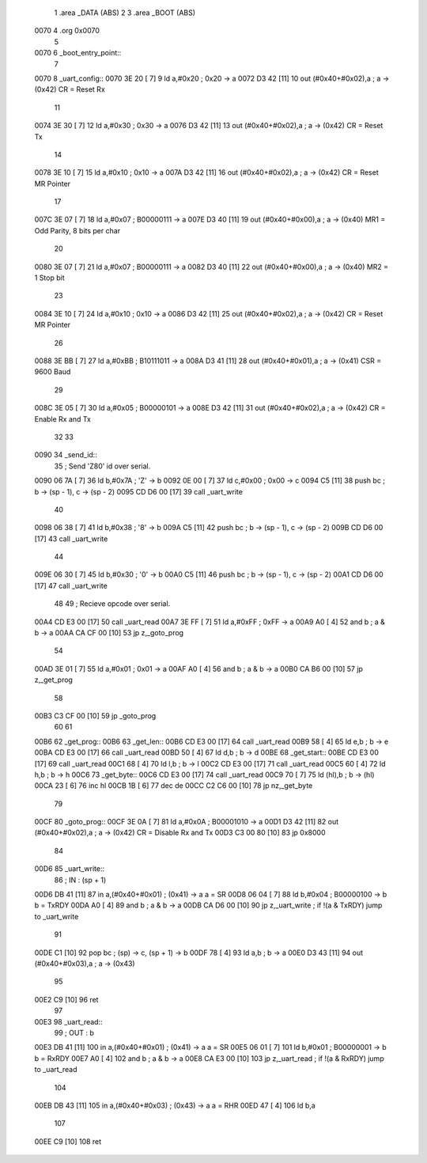                               1 .area	_DATA (ABS)
                              2 
                              3 .area	_BOOT (ABS)
   0070                       4 .org	0x0070
                              5 
   0070                       6 _boot_entry_point::
                              7 
   0070                       8 _uart_config::
   0070 3E 20         [ 7]    9 	ld 	a,#0x20			; 0x20 -> a
   0072 D3 42         [11]   10 	out	(#0x40+#0x02),a		; a -> (0x42)		CR = Reset Rx
                             11 
   0074 3E 30         [ 7]   12 	ld	a,#0x30			; 0x30 -> a
   0076 D3 42         [11]   13 	out	(#0x40+#0x02),a		; a -> (0x42)		CR = Reset Tx
                             14 
   0078 3E 10         [ 7]   15 	ld	a,#0x10			; 0x10 -> a
   007A D3 42         [11]   16 	out	(#0x40+#0x02),a		; a -> (0x42)		CR = Reset MR Pointer
                             17 
   007C 3E 07         [ 7]   18 	ld	a,#0x07			; B00000111 -> a
   007E D3 40         [11]   19 	out	(#0x40+#0x00),a		; a -> (0x40)		MR1 = Odd Parity, 8 bits per char
                             20 
   0080 3E 07         [ 7]   21 	ld	a,#0x07			; B00000111 -> a
   0082 D3 40         [11]   22 	out	(#0x40+#0x00),a		; a -> (0x40)		MR2 = 1 Stop bit
                             23 
   0084 3E 10         [ 7]   24 	ld	a,#0x10			; 0x10 -> a
   0086 D3 42         [11]   25 	out	(#0x40+#0x02),a		; a -> (0x42)		CR = Reset MR Pointer
                             26 
   0088 3E BB         [ 7]   27 	ld	a,#0xBB			; B10111011 -> a
   008A D3 41         [11]   28 	out	(#0x40+#0x01),a		; a -> (0x41)		CSR = 9600 Baud
                             29 
   008C 3E 05         [ 7]   30 	ld	a,#0x05			; B00000101 -> a
   008E D3 42         [11]   31 	out	(#0x40+#0x02),a		; a -> (0x42)		CR = Enable Rx and Tx
                             32 
                             33 
   0090                      34 _send_id::
                             35 ; Send 'Z80' id over serial.
   0090 06 7A         [ 7]   36 	ld	b,#0x7A			; 'Z' -> b
   0092 0E 00         [ 7]   37 	ld	c,#0x00			; 0x00 -> c
   0094 C5            [11]   38 	push	bc			; b -> (sp - 1), c -> (sp - 2)
   0095 CD D6 00      [17]   39 	call	_uart_write
                             40 
   0098 06 38         [ 7]   41 	ld	b,#0x38			; '8' -> b
   009A C5            [11]   42 	push	bc			; b -> (sp - 1), c -> (sp - 2)
   009B CD D6 00      [17]   43 	call	_uart_write
                             44 
   009E 06 30         [ 7]   45 	ld	b,#0x30			; '0' -> b
   00A0 C5            [11]   46 	push	bc			; b -> (sp - 1), c -> (sp - 2)
   00A1 CD D6 00      [17]   47 	call	_uart_write
                             48 
                             49 ; Recieve opcode over serial.
   00A4 CD E3 00      [17]   50 	call	_uart_read
   00A7 3E FF         [ 7]   51 	ld	a,#0xFF			; 0xFF -> a
   00A9 A0            [ 4]   52 	and	b			; a & b -> a
   00AA CA CF 00      [10]   53 	jp	z,_goto_prog
                             54 
   00AD 3E 01         [ 7]   55 	ld	a,#0x01			; 0x01 -> a
   00AF A0            [ 4]   56 	and	b			; a & b -> a
   00B0 CA B6 00      [10]   57 	jp	z,_get_prog
                             58 
   00B3 C3 CF 00      [10]   59 	jp	_goto_prog
                             60 
                             61 
   00B6                      62 _get_prog::
   00B6                      63 _get_len::
   00B6 CD E3 00      [17]   64 	call	_uart_read
   00B9 58            [ 4]   65 	ld	e,b			; b -> e
   00BA CD E3 00      [17]   66 	call	_uart_read
   00BD 50            [ 4]   67 	ld	d,b			; b -> d
   00BE                      68 _get_start::
   00BE CD E3 00      [17]   69 	call	_uart_read
   00C1 68            [ 4]   70 	ld	l,b			; b -> l
   00C2 CD E3 00      [17]   71 	call	_uart_read
   00C5 60            [ 4]   72 	ld	h,b			; b -> h
   00C6                      73 _get_byte::
   00C6 CD E3 00      [17]   74 	call	_uart_read
   00C9 70            [ 7]   75 	ld	(hl),b			; b -> (hl)
   00CA 23            [ 6]   76 	inc	hl
   00CB 1B            [ 6]   77 	dec	de
   00CC C2 C6 00      [10]   78 	jp	nz,_get_byte
                             79 
   00CF                      80 _goto_prog::
   00CF 3E 0A         [ 7]   81 	ld	a,#0x0A			; B00001010 -> a
   00D1 D3 42         [11]   82 	out	(#0x40+#0x02),a		; a -> (0x42)		CR = Disable Rx and Tx
   00D3 C3 00 80      [10]   83 	jp	0x8000
                             84 
   00D6                      85 _uart_write::
                             86 ; IN : (sp + 1)
   00D6 DB 41         [11]   87 	in	a,(#0x40+#0x01)		; (0x41) -> a		a = SR
   00D8 06 04         [ 7]   88 	ld	b,#0x04			; B00000100 -> b	b = TxRDY
   00DA A0            [ 4]   89 	and	b			; a & b -> a
   00DB CA D6 00      [10]   90 	jp	z,_uart_write		; if !(a & TxRDY) jump to _uart_write
                             91 
   00DE C1            [10]   92 	pop	bc			; (sp) -> c, (sp + 1) -> b
   00DF 78            [ 4]   93 	ld	a,b			; b -> a
   00E0 D3 43         [11]   94 	out	(#0x40+#0x03),a		; a -> (0x43)
                             95 
   00E2 C9            [10]   96 	ret
                             97 
   00E3                      98 _uart_read::
                             99 ; OUT : b
   00E3 DB 41         [11]  100 	in	a,(#0x40+#0x01)		; (0x41) -> a		a = SR
   00E5 06 01         [ 7]  101 	ld	b,#0x01			; B00000001 -> b	b = RxRDY
   00E7 A0            [ 4]  102 	and	b			; a & b -> a
   00E8 CA E3 00      [10]  103 	jp	z,_uart_read		; if !(a & RxRDY) jump to _uart_read
                            104 
   00EB DB 43         [11]  105 	in	a,(#0x40+#0x03)		; (0x43) -> a		a = RHR
   00ED 47            [ 4]  106 	ld	b,a
                            107 
   00EE C9            [10]  108 	ret
